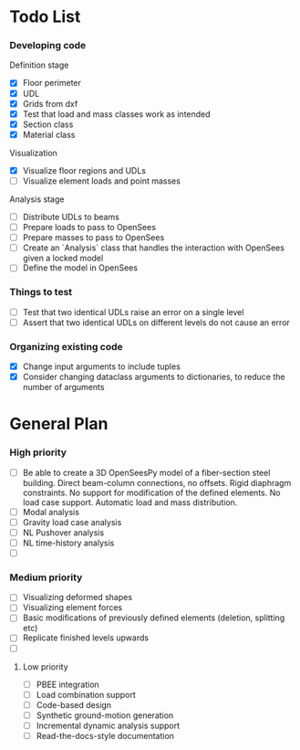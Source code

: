 * Todo List

*** Developing code
Definition stage
- [X] Floor perimeter
- [X] UDL
- [X] Grids from dxf
- [X] Test that load and mass classes work as intended
- [X] Section class
- [X] Material class
Visualization
- [X] Visualize floor regions and UDLs
- [ ] Visualize element loads and point masses
Analysis stage
- [ ] Distribute UDLs to beams
- [ ] Prepare loads to pass to OpenSees
- [ ] Prepare masses to pass to OpenSees
- [ ] Create an `Analysis` class that handles the interaction with OpenSees given a locked model
- [ ] Define the model in OpenSees

*** Things to test
- [ ] Test that two identical UDLs raise an error on a single level
- [ ] Assert that two identical UDLs on different levels do not cause an error

*** Organizing existing code
- [X] Change input arguments to include tuples
- [X] Consider changing dataclass arguments to dictionaries, to reduce the number of arguments

* General Plan

*** High priority

- [ ] Be able to create a 3D OpenSeesPy model of a fiber-section steel building. Direct beam-column connections, no offsets. Rigid diaphragm constraints. No support for modification of the defined elements. No load case support. Automatic load and mass distribution.
- [ ] Modal analysis
- [ ] Gravity load case analysis
- [ ] NL Pushover analysis
- [ ] NL time-history analysis
- [ ]

*** Medium priority

- [ ] Visualizing deformed shapes
- [ ] Visualizing element forces
- [ ] Basic modifications of previously defined elements (deletion, splitting etc)
- [ ] Replicate finished levels upwards
- [ ]

**** Low priority

- [ ] PBEE integration
- [ ] Load combination support
- [ ] Code-based design
- [ ] Synthetic ground-motion generation
- [ ] Incremental dynamic analysis support
- [ ] Read-the-docs-style documentation
